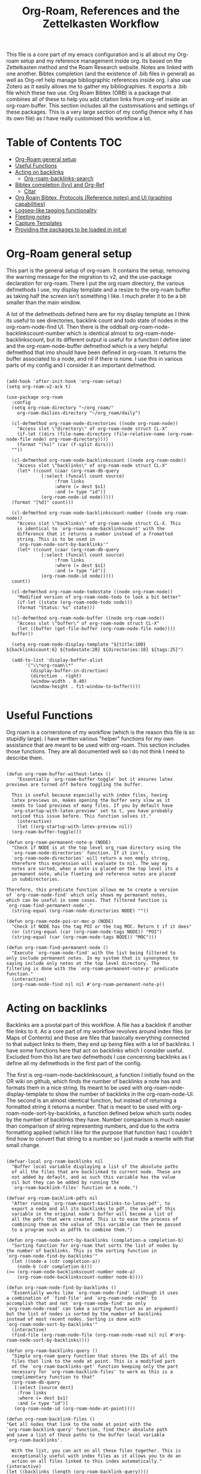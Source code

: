 #+TITLE: Org-Roam, References and the Zettelkasten Workflow

This file is a core part of my emacs configuration and is all about my Org-roam setup and my reference management inside org. Its based on the Zettelkasten method and the Roam Research website. Notes are linked with one another. Bibtex completion (and the existence of .bib files in general) as well as Org-ref help manage bibliographic references inside org. I also use Zotero as it easily allows me to gather my bibliographies. It exports a .bib file which these two use. Org Roam Bibtex (ORB) is a package that combines all of these to help you add citation links from org-ref inside an org-roam buffer. This section includes all the customisations and settings of these packages. This is a very large section of my config (hence why it has its own file) as I have really customised this workflow a lot.

* Table of Contents                                                     :TOC:
- [[#org-roam-general-setup][Org-Roam general setup]]
- [[#useful-functions][Useful Functions]]
- [[#acting-on-backlinks][Acting on backlinks]]
  - [[#org-roam-backlinks-search][Org-roam-backlinks-search]]
- [[#bibtex-completion-ivy-and-org-ref][Bibtex completion (Ivy) and Org-Ref]]
  - [[#citar][Citar]]
- [[#org-roam-bibtex-protocols-reference-notes-and-ui-graphing-capabilities][Org Roam Bibtex, Protocols (Reference notes) and UI (graphing capabilities)]]
- [[#logseq-like-tagging-functionality][Logseq-like tagging functionality]]
- [[#fleeting-notes][Fleeting notes]]
- [[#capture-templates][Capture Templates]]
- [[#providing-the-packages-to-be-loaded-in-initel][Providing the packages to be loaded in init.el]]

* Org-Roam general setup
  This part is the general setup of org-roam. It contains the setup, removing the warning message for the migration to v2, and the use-package declaration for org-roam. There I put the org roam directory, the various defmethods I use, my display template and a resize to the org-roam buffer as taking half the screen isn't something I like. I much prefer it to be a bit smaller than the main window.

  A lot of the defmethods defined here are for my display template as I think its useful to see directories, backlink count and todo state of nodes in the org-roam-node-find UI. Then there is the oddball org-roam-node-backlinkscount-number which is identical almost to org-roam-node-backlinkscount, but its different output is useful for a function I define later and the org-roam-node-buffer defmethod which is a very helpful defmethod that imo should have been defined in org-roam. It returns the buffer associated to a node, and nil if there is none. I use this in various parts of my config and I consider it an important defmethod. 
   
 #+BEGIN_SRC elisp :tangle yes

   (add-hook 'after-init-hook 'org-roam-setup)
   (setq org-roam-v2-ack t)

   (use-package org-roam
     :config
     (setq org-roam-directory "~/org_roam/"
	   org-roam-dailies-directory "~/org_roam/daily")

     (cl-defmethod org-roam-node-directories ((node org-roam-node))
       "Access slot \"directory\" of org-roam-node struct CL-X"
       (if-let ((dirs (file-name-directory (file-relative-name (org-roam-node-file node) org-roam-directory))))
	   (format "(%s)" (car (f-split dirs)))
	 ""))

     (cl-defmethod org-roam-node-backlinkscount ((node org-roam-node))
       "Access slot \"backlinks\" of org-roam-node struct CL-X"
       (let* ((count (caar (org-roam-db-query
			    [:select (funcall count source)
				     :from links
				     :where (= dest $s1)
				     :and (= type "id")]
			    (org-roam-node-id node)))))
	 (format "[%d]" count)))

     (cl-defmethod org-roam-node-backlinkscount-number ((node org-roam-node))
       "Access slot \"backlinks\" of org-roam-node struct CL-X. This
       is identical to `org-roam-node-backlinkscount' with the
       difference that it returns a number instead of a fromatted
       string. This is to be used in
       `org-roam-node-sort-by-backlinks'"
       (let* ((count (caar (org-roam-db-query
			    [:select (funcall count source)
				     :from links
				     :where (= dest $s1)
				     :and (= type "id")]
			    (org-roam-node-id node)))))
	 count))

     (cl-defmethod org-roam-node-todostate ((node org-roam-node))
       "Modified version of org-roam-node-todo to look a bit better"
       (if-let ((state (org-roam-node-todo node)))
	   (format "Status: %s" state)))

     (cl-defmethod org-roam-node-buffer ((node org-roam-node))
       "Access slot \"buffer\" of org-roam-node struct CL-X"
       (let ((buffer (get-file-buffer (org-roam-node-file node))))
	 buffer))

     (setq org-roam-node-display-template "${title:100} ${backlinkscount:6} ${todostate:20} ${directories:10} ${tags:25}")

     (add-to-list 'display-buffer-alist
		  '("\\*org-roam\\*"
		    (display-buffer-in-direction)
		    (direction . right)
		    (window-width . 0.40)
		    (window-height . fit-window-to-buffer))))

   #+END_SRC

* Useful Functions
   Org roam is a cornerstone of my workflow (which is the reason this file is so stupidly large). I have written various "helper" functions for my own assistance that are meant to be used with org-roam. This section includes those functions. They are all documented well so I do not think I need to describe them. 

#+BEGIN_SRC elisp :tangle yes

  (defun org-roam-buffer-without-latex ()
      "Essentially `org-roam-buffer-toggle' but it ensures latex previews are turned off before toggling the buffer.

    This is useful because especially with index files, having
    latex previews on, makes opening the buffer very slow as it
    needs to load previews of many files. If you by default have
    `org-startup-with-latex-preview' set to t, you have probably
    noticed this issue before. This function solves it."
      (interactive)
      (let ((org-startup-with-latex-preview nil))
	(org-roam-buffer-toggle)))

  (defun org-roam-permanent-note-p (NODE)
    "Check if NODE is at the top level org_roam directory using the
    `org-roam-node-directories' function. If it isn't,
    `org-roam-node-directories' will return a non empty string,
    therefore this expression will evaluate to nil. The way my
    notes are sorted, when a note is placed on the top level its a
    permanent note, while fleeting and reference notes are placed
    in subdirectories.

  Therefore, this predicate function allows me to create a version
  of `org-roam-node-find' which only shows my permanent notes,
  which can be useful in some cases. That filtered function is
  `org-roam-find-permanent-node'."
    (string-equal (org-roam-node-directories NODE) ""))

  (defun org-roam-node-poi-or-moc-p (NODE)
    "Check if NODE has the tag POI or the tag MOC. Return t if it does"
    (or (string-equal (car (org-roam-node-tags NODE)) "POI")
	(string-equal (car (org-roam-node-tags NODE)) "MOC")))

  (defun org-roam-find-permanent-node ()
    "Execute `org-roam-node-find' with the list being filtered to
  only include permanent notes. In my system that is synonymous to
  saying include only notes at the top level directory. The
  filtering is done with the `org-roam-permanent-note-p' predicate
  function."
    (interactive)
    (org-roam-node-find nil nil #'org-roam-permanent-note-p))
#+END_SRC

* Acting on backlinks
  Backlinks are a pivotal part of this workflow. A file has a backlink if another file links to it. As a core part of my workflow revolves around index files (or Maps of Contents) and those are files that basically everything connected to that subject links to them, they end up being files with a lot of backlinks. I have some functions here that act on backlinks which I consider useful. Excluded from this list are two defmethods I use concerning backlinks as I define all my defmethods in the first part of the config.

  The first is org-roam-node-backlinkscount, a function I initially found on the OR wiki on github, which finds the number of backlinks a note has and formats them in a nice string. Its meant to be used with org-roam-node-display-template to show the number of backlinks in the org-roam-node-UI. The second is an almost identical function, but instead of returning a formatted string it returns a number. That is meant to be used with org-roam-node-sort-by-backlinks, a function defined below which sorts nodes by the number of backlinks they have. Number comparison is much easier than comparison of string representing numbers, and due to the extra formatting applied (which I like for the purpose that function has) I couldn't find how to convert that string to a number so I just made a rewrite with that small change.  

  #+BEGIN_SRC elisp :tangle yes

    (defvar-local org-roam-backlinks nil
      "Buffer local variable displaying a list of the absolute paths
      of all the files that are backlinked to current node. These are
      not added by default, and as such this variable has the value
      nil but they can be added by running the
      `org-roam-backlink-files' function on a node.")

    (defvar org-roam-backlink-pdfs nil
      "After running `org-roam-export-backlinks-to-latex-pdf', to
      export a node and all its backlinks to pdf, the value of this
      variable in the original node's buffer will become a list of
      all the pdfs that were created. This is to ease the process of
      combining them as the value of this variable can then be passed
      to a program such as pdftk to combine them.")

    (defun org-roam-node-sort-by-backlinks (completion-a completion-b)
      "Sorting function for org-roam that sorts the list of nodes by
    the number of backlinks. This is the sorting function in
    `org-roam-node-find-by-backlinks'"
      (let ((node-a (cdr completion-a))
	    (node-b (cdr completion-b)))
	(>= (org-roam-node-backlinkscount-number node-a)
	    (org-roam-node-backlinkscount-number node-b))))

    (defun org-roam-node-find-by-backlinks ()
      "Essentially works like `org-roam-node-find' (although it uses
    a combination of `find-file' and `org-roam-node-read' to
    accomplish that and not `org-roam-node-find' as only
    `org-roam-node-read' can take a sorting function as an argument)
    but the list of nodes is sorted by the number of backlinks
    instead of most recent nodes. Sorting is done with
    `org-roam-node-sort-by-backlinks'"
      (interactive)
      (find-file (org-roam-node-file (org-roam-node-read nil nil #'org-roam-node-sort-by-backlinks))))

    (defun org-roam-backlinks-query ()
      "Simple org-roam query function that stores the IDs of all the
      files that link to the node at point. This is a modified part
      of the `org-roam-backlinks-get' function keeping only the part
      necessary for `org-roam-backlink-files' to work as this is a
      complimentary function to that"
      (org-roam-db-query
       [:select [source dest]
		:from links
		:where (= dest $s1)
		:and (= type "id")]
       (org-roam-node-id (org-roam-node-at-point))))

    (defun org-roam-backlink-files ()
	"Get all nodes that link to the node at point with the
	`org-roam-backlink-query' function, find their absolute path
	and save a list of those paths to the buffer local variable
	`org-roam-backlinks'.

      With the list, you can act on all those files together. This is
      exceptionally useful with index files as it allows you to do an
      action on all files linked to this index automatically."
	(interactive)
	(let ((backlinks (length (org-roam-backlink-query))))
	  (dotimes (number backlinks)
	    (let* ((id (car (nth number (org-roam-backlink-query))))
		   (node (org-roam-node-from-id id)))
	      (setq-local org-roam-backlinks (cons (org-roam-node-file node) org-roam-backlinks))))
	  org-roam-backlinks))

    (defun org-roam-export-backlinks-to-latex-pdf ()
      "Export the current buffer and every buffer that mentions it to
    a pdf through the org-latex export. Makes use of the
    `org-roam-backlink-files' function to find all the
    backlinks. Also saves all the pdf names in a variable called
    `org-roam-backlink-pdfs'. These names can then be passed to
    something like pdftk to merge them into one pdf"
      (interactive)
      (save-current-buffer
	(let ((backlinks (cons (buffer-file-name) org-roam-backlinks))
	      (org-startup-with-latex-preview nil))
	  (while backlinks
	    (find-file (car backlinks))
	    (org-latex-export-to-pdf)
	    (setq org-roam-backlink-pdfs
		  (cons (concat (file-name-sans-extension (car backlinks)) ".pdf") org-roam-backlink-pdfs))
	    (setq backlinks (cdr backlinks)))))
      (message "%s" "Done!"))

  #+END_SRC

** Org-roam-backlinks-search
This section is about a small "package" I recently wrote. Its a backlink selector functionality for org-roam. I thought it was a neat idea to be able to navigate from one node to its backlinks and repeat recursively so I wrote this code for it. Once I polish it further, I might release some of this to MELPA. For now it will stay here.

#+BEGIN_SRC elisp :tangle yes

  (defcustom org-roam-backlinks-choices '("View Backlinks" "Go to Node" "Add to Zetteldesk" "Quit")
    "List of choices for `org-roam-backlinks-node-read'.
  Check that function's docstring for more info about these.")

  (defun org-roam-backlinks-query* (NODE)
    "Gets the backlinks of NODE with `org-roam-db-query'."
    (org-roam-db-query
	  [:select [source dest]
		   :from links
		   :where (= dest $s1)
		   :and (= type "id")]
	  (org-roam-node-id NODE)))

  (defun org-roam-backlinks-p (SOURCE NODE)
    "Predicate function that checks if NODE is a backlink of SOURCE."
    (let* ((source-id (org-roam-node-id SOURCE))
	   (backlinks (org-roam-backlinks-query* SOURCE))
	   (id (org-roam-node-id NODE))
	   (id-list (list id source-id)))
      (member id-list backlinks)))

  (defun org-roam-backlinks-poi-or-moc-p (NODE)
    "Check if NODE has the tag POI or the tag MOC.  Return t if it does."
    (or (string-equal (car (org-roam-node-tags NODE)) "POI")
	(string-equal (car (org-roam-node-tags NODE)) "MOC")))

  (defun org-roam-backlinks--read-node-backlinks (source)
    "Runs `org-roam-node-read' on the backlinks of SOURCE.
  The predicate used as `org-roam-node-read''s filter-fn is
  `org-roam-backlinks-p'."
    (org-roam-node-read nil (apply-partially #'org-roam-backlinks-p source)))

  (defun org-roam-backlinks-node-read (node)
    "Read a NODE and run `org-roam-backlinks--read-node-backlinks'.
  Upon selecting a backlink, prompt the user for what to do with
  the backlink. The prompt is created with `completing-read' with
  valid options being everything in the list
  `org-roam-backlinks-choices'.

  If the user decides to view the selected node's backlinks, the
  function recursively runs itself with the selection as its
  argument. If they decide they want to go to the selected node,
  the function runs `find-file' and the file associated to that
  node. Lastly, if they choose to quit, the function exits
  silently.

  There is however also the option to add the node to the current
  `zetteldesk-desktop'. `zetteldesk.el' is a package I have written
  to extend org-roam and naturally I wanted to include some
  interaction with it in this function."
    (let* ((backlink (org-roam-backlinks--read-node-backlinks node))
	   (choice (completing-read "What to do with NODE: "
				    org-roam-backlinks-choices)))
      (cond
       ((string-equal
	 choice
	 (car org-roam-backlinks-choices))
	(org-roam-backlinks-node-read backlink))
       ((string-equal
	 choice
	 (cadr org-roam-backlinks-choices))
	(find-file (org-roam-node-file backlink)))
       ((string-equal
	 choice
	 (caddr org-roam-backlinks-choices))
	(zetteldesk-add-node-to-desktop backlink))
       ((string-equal
	 choice
	 (cadddr org-roam-backlinks-choices))))))

  (defun org-roam-backlinks-search ()
    "Select an `org-roam-node' and recursively search its backlinks.

  This function is a starter function for
  `org-roam-backlinks-node-read' which gets the initial node
  selection from `org-roam-node-list'. For more information about
  this function, check `org-roam-backlinks-node-read'."
    (interactive)
    (let ((node (org-roam-node-read)))
      (org-roam-backlinks-node-read node)))

  (defun org-roam-backlinks-search-from-moc-or-poi ()
    "`org-roam-backlinks-search' with an initial selection filter.

  Since nodes tagged as \"MOC\" or \"POI\" are the entry points to
  my personal zettelkasten, I have this helper function which is
  identical to `org-roam-backlinks-search' but filters initial
  selection to only those notes. That way, they initial selection
  has a point as it will be on a node that has a decent amount of
  backlinks."
    (interactive)
    (let ((node (org-roam-node-read nil #'org-roam-backlinks-poi-or-moc-p)))
      (org-roam-backlinks-node-read node)))

#+END_SRC

#+RESULTS:
: org-roam-backlinks-search-from-moc-or-poi
  
* Bibtex completion (Ivy) and Org-Ref
  Ivy Bibtex and Org ref are two excellent packages for managing bibliography. The main thing I need to configure is the location of my master .bib file and pdfs (which are exported with Zotero). I also change some other variables where I see fit.
   
  In detail
  - Zotero exports a .bib file with all my references (the main way it "talks" to Emacs). I "tell" ivy-bibtex and org-ref the location of this file for usage in their various commands.
  - I allow ivy-bibtex to query by keywords or abstract. Can be useful
  - I make the default action of ivy-bibtex, the edit notes action. Personally, its the action I use most as opening the link/pdf to the reference (which is the original default) is more easily done from Zotero imo. In Emacs I find more utility in this function creating bibliographical notes.
  - Since opening the pdf, url or DOI of a bibtex entry is no longer the default action in my config, I bind it to the letter p in the options menu of Ivy-bibtex
  - Change the citation format bibtex uses on org mode. I enter cite links with org-ref-insert-cite-links so I make the ivy-bibtex link be a link to the pdf.

     #+BEGIN_SRC elisp :tangle yes
       (setq bibtex-completion-bibliography
	     '("~/Sync/My_Library.bib" "~/Sync/My_Library2.bib")
	     bibtex-completion-pdf-field "File"
	     bibtex-completion-library-path '("~/Sync/Zotero_pdfs"))
	
       (setq bibtex-completion-additional-search-fields '(keywords abstract))
	
       (setq ivy-bibtex-default-action 'ivy-bibtex-edit-notes)
       (ivy-add-actions
	'ivy-bibtex
	'(("p" ivy-bibtex-open-any "Open pdf, url or DOI")))
	
       (setq bibtex-completion-format-citation-functions
	     '((org-mode . bibtex-completion-format-citation-org-title-link-to-PDF)
	       (latex-mode . bibtex-completion-format-citation-cite)
	       (markdown-mode . bibtex-completion-format-citation-pandoc-citeproc)
	       (python-mode . bibtex-completion-format-citation-sphinxcontrib-bibtex)
	       (rst-mode . bibtex-completion-format-citation-sphinxcontrib-bibtex)
	       (default . bibtex-completion-format-citation-default)))
    #+END_SRC

** Citar
The bibliography backend I currently use is ivy-bibtex (hence the above config). However, I have experimented with Citar for porting my package ~zetteldesk-ref~ to use it as a backend besides ivy-bibtex and honestly its a pretty neat package. I am considering moving to it as its a very nice and definitely super active project. This section holds my basic configurations for it which are for now at least only defining the paths to the bibliography and notes.

#+BEGIN_SRC elisp :tangle yes

  (setq citar-bibliography '("~/Sync/My_Library.bib" "~/Sync/My_Library2.bib"))
  (setq citar-notes-paths '("~/org_roam/ref"))

#+END_SRC
  
* Org Roam Bibtex, Protocols (Reference notes) and UI (graphing capabilities)
   I require a bunch of packages so ORB, org roam ui and the roam protocols work as intended. I also make orb use ivy for completions.

   For a brief description of each ones use case, org-roam-bibtex (aka ORB) is an excellent package for bibliography management inside org-roam. Since other packages help out with this, the big thing this one does is that it hooks bibtex-completion to use the org-roam ecosystem for its notes. Org-protocol is for capturing info from a web page and adding it to an org file. The org-roam-protocol is basically integrating that to the org-roam ecosystem. Org-roam-ui is the new graphing package designed for org-roam-v2. We used to use org-roam-server for this, but with the migration to v2, this package was created (which is honestly better than org-roam-server) for an excellent visual graph of your org roam directory. There are many advantages to viewing your knowledge repository with a graph so this is a must have package. 

#+BEGIN_SRC elisp :tangle yes
  
  (require 'org-roam-bibtex)
  (org-roam-bibtex-mode 1)
  
  (setq orb-insert-interface 'ivy-bibtex
	orb-note-actions-interface 'ivy)
  (setq orb-preformat-keywords '("citekey" "author" "date" "entry-type" "keywords" "url" "file"))
  
  (require 'org-protocol)
  (require 'org-roam-protocol)
  
  (require 'websocket)
  (require 'org-roam-ui)
  
#+END_SRC

* Logseq-like tagging functionality
  I recently had a [[https://www.reddit.com/r/orgmode/comments/tgb7f9/orgroam_journey/i17ohct/?context=3][discussion]] with a fellow redditor on r/orgmode about how to get some useful features logseq has in org-roam. Especially, he told me how logseq handles tags and some useful features they have. Intrigued by the idea, I decided I could try and implement it to org-roam as a fun little project. It didn't sound so hard so I was like, sure why not. Here's the result I got. I don't even know if I am going to use this, but it can stay here for now. Note that it relies on org-transclusion to do a lot of the work. 

  #+BEGIN_SRC elisp :tangle zettelkasten.el

    (defun org-roam-node-sort-by-atime (NODE1 NODE2)
      "Sorting function that sorts NODE1 and NODE2 by their file atime.

    This is a simplified version of
    `org-roam-node-read-sort-by-file-atime' which requires nodes as
    its input and not something else. The above function is what
    `org-roam-node-read's sorting uses and it has a special
    formatting."
      (time-less-p (org-roam-node-file-atime NODE1)
		   (org-roam-node-file-atime NODE2)))

    (defun org-roam-logseq-tag-function (TAG)
      "An implementation of logseq's tagging system in org-roam.

    Prompt for TAG which is the name of a tag in your org-roam
    repository, filter it to only contain nodes with that tag and
    sort them so the most recently accessed one is the first item of
    the list. Sorting is done with the custom
    `org-roam-node-sort-by-atime' function. Then, check if a buffer
    exists with the name *TAG-nodes* and if it doesn't create it.

    In that new buffer, switch to org-mode and for every item in the
    sorted-nodes list, go to `point-max', insert a new line, insert
    the string #+transclude: make an org-mode id link with the node's
    id and insert another newline. Once done, run
    `org-transclusion-add-all' to activate the transclusion links and
    view editable versions of the selected nodes.

    Finally, restore the buffer from which this function was called
    and insert and org-mode elisp link that runs `switch-to-buffer'
    to switch to the newly-created buffer."
      (interactive "MTag: ")
      (let* ((init-list (org-roam-node-list))
	     (tagged-nodes (cl-remove-if-not (lambda (NODE)
					       (member TAG (org-roam-node-tags NODE)))
					     init-list))
	     (sorted-nodes (reverse (sort tagged-nodes #'org-roam-node-sort-by-atime)))
	     (buffer-name (concat "*" TAG "-nodes*"))
	     (buffer (get-buffer-create buffer-name)))
	(save-excursion
	  (with-current-buffer buffer
	    (org-mode)
	    (dolist (node sorted-nodes)
	      (goto-char (point-max))
	      (newline)
	      (insert
	       "#+transclude: "
	       (org-link-make-string
		(concat "id:" (org-roam-node-id node))))
	       (newline))
	    (org-transclusion-add-all)))
	(insert
	 (org-link-make-string
	  (concat "elisp:(switch-to-buffer \"" buffer-name "\")")
	  (concat "#" TAG)))))

  #+END_SRC

* Fleeting notes
   This is one of the more interesting sections of my workflow as its really custom and from what I have seen really unique. The zettelkasten method has a concept of fleeting notes. They are small notes which should be easy and non intrusive to write quickly to capture ideas and need to be archived when done. I "abuse" the todo-keywords org provides for this to completely repurpose them into what I need. As mentioned above, my org-roam-node-find UI shows the todo state of files which have one. 

Now which files have a todo state? Since org-roam-v2, headings can have IDs and can become nodes. Headings can also have a todo state. The todo states I use are helpful for me for a lot purposes. Inbox, Processing, To-Read and Wait show in which level of editing something is while Urgent is there for things I need to get to ASAP and Low-Priority is for things I want to remember but I can do them whenever. This gives me a lot of flexibility in my daily (fleeting) notes as I can define all of these and then search my zettelkasten for things with this keyword. But, headings have neither an ID nor a todo state in their creation. So I created a function which gives these to a new heading. Together with these, it links the fleeting note to a file named Current Projects, which acts as an index for my fleeting notes so they are not fully disconnected from the system and I have another way of viewing all of them together. To add the link without a prompt (such as that of org-roam-node-insert) I use a skeleton which adds an ID link to that file. 

Lastly, for this system to work properly for fleeting notes I need a seamless way of archiving my daily notes once I am done with the idea they store. For that, we need to define a function which deleted the ID of a node. But running that manually is by no means seamless and in my opinion unacceptable. An idea I found which works perfectly for this is the last code snippet in this section. Essentially, it adds to the org-after-todo-state-change-hook a check of what the new keyword is. If it is DONE, it runs org-id-delete-entry, deleting the ID. Therefore, whenever I set the item's state to done, it removes its ID archiving it from the system. But the file is never deleted, so if I want the context again, I can look for it in the daily directory. But, if I were to do this with the org-roam-dailies package I would reach a big problem. As the file itself gets an ID but not a todo state, it would have an ID which isn't removable automatically, something which would as mentioned above break the system in my opinion. So, these files are created with org-journal so that I can give IDs only to the headings. There isn't much configuration on that end, just some different formatting to a format I think makes more sense. 
   
#+BEGIN_SRC elisp :tangle yes

  (setq org-todo-keywords
	'((sequence "INBOX(i)"
		    "PROCESSING(p)"
		    "URGENT(u)"
		    "LOW-PRIORITY(l)"
		    "WAIT(w)"
		    "TO-READ(r)"
		    "|"
		    "DONE(d)"
		    )))

  (setq org-agenda-files
	'("~/org_roam"
	  "~/org_roam/daily"
	  "~/org_roam/ref"))

  (setq org-journal-dir "~/org_roam/daily"
	org-journal-file-format "%d-%m-%Y.org"
	org-journal-time-format "%a, %d/%m-%R")

  (add-hook 'org-agenda-mode-hook 'visual-line-mode)

  (define-skeleton project-skeleton
    "This skeleton inserts a link to the Current Projects file in the org-roam directory. 

  Its used in my fleeting note initialization function as a means
  to always make new fleeting notes point to the current projects
  file, as that is that files purpose"
    ""
    "- tags :: [[id:b5e71fe5-9d76-4f7f-b58d-df6a561e6a6b][Current Projects]]")

  (defun org-roam-init-fleeting-note ()
    "Prescribe an ID to the heading making it a node in org-roam, then
    add it the inbox by giving it a todo keyword. Finally, insert a new
    line and the `project-skeleton', linking the new file to the Current
    Projects file.

   This helps automate the process of creating new fleeting notes
   in combination with the `org-journal' commands"
    (interactive)
    (org-id-get-create)
    (evil-open-below 1)
    (project-skeleton)
    (org-todo))

  (defun org-id-delete-entry ()
  "Remove/delete an ID entry. Saves the current point and only does this if inside an org-heading."
  (interactive)
    (save-excursion
      (org-back-to-heading t)
      (when (org-entry-delete (point) "ID"))))

  (add-to-list 'org-after-todo-state-change-hook
	       (lambda ()
		 (when (equal org-state "DONE")
		   (org-id-delete-entry))))

  (defun org-roam-node-find-todos ()
    "Filtered view of org-roam-node-find which displays only nodes
  with a todo state. All my fleeting notes typically have a todo
  state indicating I need to work on them so this filter helps me
  out"
    (interactive)
    (org-roam-node-find nil nil #'org-roam-node-todo))

#+END_SRC


* Capture Templates
   Capture templates are really the "heart" of my zettelkasten workflow. By having a prefefined form for all files I create with the system I do not lose time trying to get a standard format on them. Its very important therefore to have at least a well customised default template. The rest of my templates here are for the capturing of specific things. Mine isn't that special but it has some important things.

   The outline capture template is part of the workflow I have crafted with the functions of the zetteldesk (see below). Essentially they are used for outlining a subject during revision and are files that are densely linked with everything that has to do with the subject. After done, they are archived (meaning I remove their ID) as they annoy me in org-roam-node-find and org-roam-ui. I have a shortcut to jump to the directory in which they are located so I do not really fear losing them. One might ask why make them through org roam in the first place if I am going to remove their ID. Well the answer is simple. Its easier this way. While working on it, I want it to be a node so I can find it faster with org-roam commands. But when done, its not actually useful info to keep, so I archive it, but its stored in its own directory so I can find it if I need it again. 

   Then the other 2 templates I define are used for bibliographic information. Basic part of these is that they are stored in a subdirectory of the org_roam folder named ref and have tags depending on what type of file they are. For example, all articles I have have a tag article, and books have a tag book. The bibliography reference template is for things stored in my .bib file. This is mostly things like scientific articles. This is a very neat template as it uses a lot of the information the bibliography file has to make the template really functional. My favourite part of it is that if the entry has a pdf file attached to it, it will automatically set up org-noter to work with that file. The other template I use (info reference) is for creating reference notes from emacs info buffers. org-roam-capture-templates holds some special values if it is invoked in some special buffers one of which is the info-buffer. Specifically, it stores that the capture process was started in an info buffer, which file the buffer was visiting and which node it was in. With this info (no pun intended) and some elisp magic, you can automatically create a link that points to the info buffer the capture was invoked from so you have a reference point when you look at the note again. I found this a very cool feature of org-roam-capture-templates so I integrated it in a template. 

   Also part of my templates I use for bibliographic information, is the org-roam-capture-ref-templates variable. This one is invoked when one captures a web page using org-roam-protocol. Besides books, articles, info pages and whatever else the above 2 cover, capturing info from a web page, is very important to my workflow. So I need to have a good template for it. Its not much, but its important. Org-roam-protocol doesn't store much special info besides the title of the web page so this template is about as simple as my default one. 

   Lastly, I define the org-roam-dailies-capture-templates. As discussed above I do not use these too much, but since I have tried them I have kept the template I made for them. Its got the same formatting as the org-journal ones so if a file is created with one method the other can add things to it.

   #+BEGIN_SRC elisp :tangle yes

     (setq org-roam-capture-templates
	   '(("d" "default" plain "%?" :if-new
	      (file+head "${slug}-%<%d-%m-%y>.org" "#+title: ${title}
     - index ::  
     - tags :: ")
	      :unarrowed t
	      :jump-to-captured t)

	     ("o" "outline" plain "%?" :if-new
	      (file+head "outlines/${slug}-%<%d-%m-%y>.org" "#+title: ${title}\n
     ,#+filetags: outline")
	      :unarrowed t
	      :jump-to-captured t)

	     ("r" "bibliography reference" plain
	      "%?"
	      :if-new
	      (file+head "ref/${citekey}.org" "#+title: ${title}\n
     ,#+filetags: ${entry-type}
     - keywords :: ${keywords}
     - tags :: 

     ,* Analysis of ${entry-type} by ${author}
     :PROPERTIES:
     :URL: ${url}
     :NOTER_DOCUMENT: ${file}  
     :NOTER_PAGE:              
     :END:")
	      :unnarrowed t
	      :jump-to-captured t)

	     ("i" "info reference" plain
	      "%?"
	      :if-new
	      (file+head "ref/${slug}.org" "#+title: ${title}\n
     ,#+filetags: %:type
     - tags :: \n

     [[elisp:(Info-goto-node \"(%:file)%:node\")][Link to Info page]]
     \n
     ")
	      :unnarowed t)

	     ("e" "elfeed" plain
	      "%?"
	      :if-new
	      (file+head "ref/${slug}.org" "#+title: %:description\n
     ,#+filetags: %:type
     - keywords ::
     - tags :: \n\n\n

     [[%:link][Link to Elfeed Buffer]]
     [[%:elfeed-entry-link][Link to Web Page]]")
	      :unnarowed t)))

     (setq org-roam-capture-ref-templates 
	   '(("r" "ref" entry "* %?" :target
	      (file+head "ref/${slug}.org" "#+title: ${title}\n
     ,#+filetags: 
      - tags :: \n")
	      :unnarrowed t
	      :jump-to-captured t)))

     (setq org-roam-dailies-capture-templates
	   '(("d" "default" entry "* %?" :if-new
	      (file+head "%<%Y-%m-%d>.org" "#+title: %<%Y-%m-%d>\n#+filetags: daily")
	      :empty-lines 1)))

   #+END_SRC

   #+RESULTS:
   | d | default | entry | * %? | :if-new | (file+head %<%Y-%m-%d>.org #+title: %<%Y-%m-%d> |

* Providing the packages to be loaded in init.el
  #+BEGIN_SRC elisp :tangle yes

    (provide 'zettelkasten)

  #+END_SRC
  
